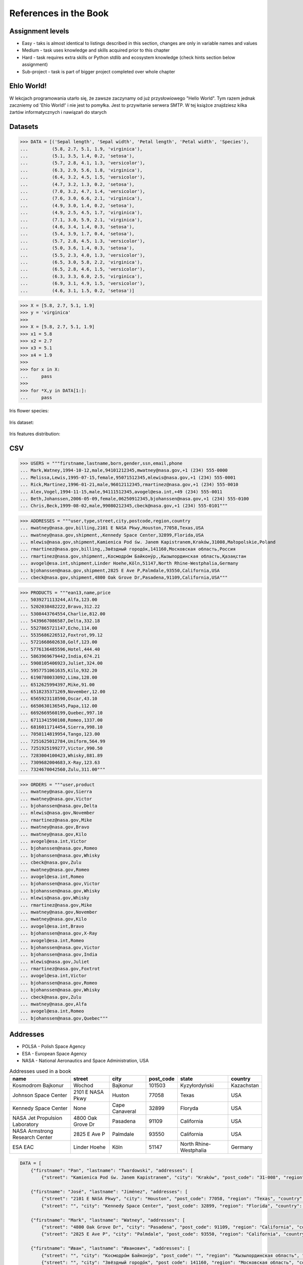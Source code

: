References in the Book
======================


Assignment levels
-----------------
* Easy - taks is almost identical to listings described in this section, changes are only in variable names and values
* Medium - task uses knowledge and skills acquired prior to this chapter
* Hard - task requires extra skills or Python stdlib and ecosystem knowledge (check hints section below assignment)
* Sub-project - task is part of bigger project completed over whole chapter


Ehlo World!
-----------
W lekcjach programowania utarło się, że zawsze zaczynamy od już przysłowiowego "Hello World".
Tym razem jednak zaczniemy od 'Ehlo World!' i nie jest to pomyłka.
Jest to przywitanie serwera SMTP.
W tej książce znajdziesz kilka żartów informatycznych i nawiązań do starych


Datasets
--------
>>> DATA = [('Sepal length', 'Sepal width', 'Petal length', 'Petal width', 'Species'),
...         (5.8, 2.7, 5.1, 1.9, 'virginica'),
...         (5.1, 3.5, 1.4, 0.2, 'setosa'),
...         (5.7, 2.8, 4.1, 1.3, 'versicolor'),
...         (6.3, 2.9, 5.6, 1.8, 'virginica'),
...         (6.4, 3.2, 4.5, 1.5, 'versicolor'),
...         (4.7, 3.2, 1.3, 0.2, 'setosa'),
...         (7.0, 3.2, 4.7, 1.4, 'versicolor'),
...         (7.6, 3.0, 6.6, 2.1, 'virginica'),
...         (4.9, 3.0, 1.4, 0.2, 'setosa'),
...         (4.9, 2.5, 4.5, 1.7, 'virginica'),
...         (7.1, 3.0, 5.9, 2.1, 'virginica'),
...         (4.6, 3.4, 1.4, 0.3, 'setosa'),
...         (5.4, 3.9, 1.7, 0.4, 'setosa'),
...         (5.7, 2.8, 4.5, 1.3, 'versicolor'),
...         (5.0, 3.6, 1.4, 0.3, 'setosa'),
...         (5.5, 2.3, 4.0, 1.3, 'versicolor'),
...         (6.5, 3.0, 5.8, 2.2, 'virginica'),
...         (6.5, 2.8, 4.6, 1.5, 'versicolor'),
...         (6.3, 3.3, 6.0, 2.5, 'virginica'),
...         (6.9, 3.1, 4.9, 1.5, 'versicolor'),
...         (4.6, 3.1, 1.5, 0.2, 'setosa')]

>>> X = [5.8, 2.7, 5.1, 1.9]
>>> y = 'virginica'
>>>
>>> X = [5.8, 2.7, 5.1, 1.9]
>>> x1 = 5.8
>>> x2 = 2.7
>>> x3 = 5.1
>>> x4 = 1.9
>>>
>>> for x in X:
...     pass
>>>
>>> for *X,y in DATA[1:]:
...     pass

Iris flower species:

.. figure:: img/about-references-iris-species.jpg

Iris dataset:

.. figure:: img/about-references-iris-dataset.png

Iris features distribution:

.. figure:: img/about-references-iris-grid.png


CSV
---
>>> USERS = """firstname,lastname,born,gender,ssn,email,phone
... Mark,Watney,1994-10-12,male,94101212345,mwatney@nasa.gov,+1 (234) 555-0000
... Melissa,Lewis,1995-07-15,female,95071512345,mlewis@nasa.gov,+1 (234) 555-0001
... Rick,Martinez,1996-01-21,male,96012112345,rmartinez@nasa.gov,+1 (234) 555-0010
... Alex,Vogel,1994-11-15,male,94111512345,avogel@esa.int,+49 (234) 555-0011
... Beth,Johanssen,2006-05-09,female,06250912345,bjohanssen@nasa.gov,+1 (234) 555-0100
... Chris,Beck,1999-08-02,male,99080212345,cbeck@nasa.gov,+1 (234) 555-0101"""

>>> ADDRESSES = """user,type,street,city,postcode,region,country
... mwatney@nasa.gov,billing,2101 E NASA Pkwy,Houston,77058,Texas,USA
... mwatney@nasa.gov,shipment,,Kennedy Space Center,32899,Florida,USA
... mlewis@nasa.gov,shipment,Kamienica Pod św. Janem Kapistranem,Kraków,31008,Małopolskie,Poland
... rmartinez@nasa.gov,billing,,Звёздный городо́к,141160,Московская область,Россия
... rmartinez@nasa.gov,shipment,,Космодро́м Байкону́р,,Кызылординская область,Қазақстан
... avogel@esa.int,shipment,Linder Hoehe,Köln,51147,North Rhine-Westphalia,Germany
... bjohanssen@nasa.gov,shipment,2825 E Ave P,Palmdale,93550,California,USA
... cbeck@nasa.gov,shipment,4800 Oak Grove Dr,Pasadena,91109,California,USA"""

>>> PRODUCTS = """ean13,name,price
... 5039271113244,Alfa,123.00
... 5202038482222,Bravo,312.22
... 5308443764554,Charlie,812.00
... 5439667086587,Delta,332.18
... 5527865721147,Echo,114.00
... 5535686226512,Foxtrot,99.12
... 5721668602638,Golf,123.00
... 5776136485596,Hotel,444.40
... 5863969679442,India,674.21
... 5908105406923,Juliet,324.00
... 5957751061635,Kilo,932.20
... 6190780033092,Lima,128.00
... 6512625994397,Mike,91.00
... 6518235371269,November,12.00
... 6565923118590,Oscar,43.10
... 6650630136545,Papa,112.00
... 6692669560199,Quebec,997.10
... 6711341590108,Romeo,1337.00
... 6816011714454,Sierra,998.10
... 7050114819954,Tango,123.00
... 7251625012784,Uniform,564.99
... 7251925199277,Victor,990.50
... 7283004100423,Whisky,881.89
... 7309682004683,X-Ray,123.63
... 7324670042560,Zulu,311.00"""

>>> ORDERS = """user,product
... mwatney@nasa.gov,Sierra
... mwatney@nasa.gov,Victor
... bjohanssen@nasa.gov,Delta
... mlewis@nasa.gov,November
... rmartinez@nasa.gov,Mike
... mwatney@nasa.gov,Bravo
... mwatney@nasa.gov,Kilo
... avogel@esa.int,Victor
... bjohanssen@nasa.gov,Romeo
... bjohanssen@nasa.gov,Whisky
... cbeck@nasa.gov,Zulu
... mwatney@nasa.gov,Romeo
... avogel@esa.int,Romeo
... bjohanssen@nasa.gov,Victor
... bjohanssen@nasa.gov,Whisky
... mlewis@nasa.gov,Whisky
... rmartinez@nasa.gov,Mike
... mwatney@nasa.gov,November
... mwatney@nasa.gov,Kilo
... avogel@esa.int,Bravo
... bjohanssen@nasa.gov,X-Ray
... avogel@esa.int,Romeo
... bjohanssen@nasa.gov,Victor
... bjohanssen@nasa.gov,India
... mlewis@nasa.gov,Juliet
... rmartinez@nasa.gov,Foxtrot
... avogel@esa.int,Victor
... bjohanssen@nasa.gov,Romeo
... bjohanssen@nasa.gov,Whisky
... cbeck@nasa.gov,Zulu
... mwatney@nasa.gov,Alfa
... avogel@esa.int,Romeo
... bjohanssen@nasa.gov,Quebec"""


Addresses
---------
* POLSA - Polish Space Agency
* ESA - European Space Agency
* NASA - National Aeronautics and Space Administration, USA

.. csv-table:: Addresses used in a book
    :header-rows: 1

    "name", "street", "city", "post_code", "state", "country"
    "Kosmodrom Bajkonur", "Wochod", "Bajkonur", "101503", "Kyzyłordyński", "Kazachstan"
    "Johnson Space Center", "2101 E NASA Pkwy", "Huston", "77058", "Texas", "USA"
    "Kennedy Space Center", None, "Cape Canaveral", "32899", "Floryda", "USA"
    "NASA Jet Propulsion Laboratory", "4800 Oak Grove Dr", "Pasadena", "91109", "California", "USA"
    "NASA Armstrong Research Center", "2825 E Ave P", "Palmdale", 93550, "California", "USA"
    "ESA EAC", "Linder Hoehe", "Köln", "51147", "North Rhine-Westphalia", "Germany"

.. code-block:: python

    DATA = [
        {"firstname": "Pan", "lastname": "Twardowski", "addresses": [
            {"street": "Kamienica Pod św. Janem Kapistranem", "city": "Kraków", "post_code": "31-008", "region": "Małopolskie", "country": "Poland"}]},

        {"firstname": "José", "lastname": "Jiménez", "addresses": [
            {"street": "2101 E NASA Pkwy", "city": "Houston", "post_code": 77058, "region": "Texas", "country": "USA"},
            {"street": "", "city": "Kennedy Space Center", "post_code": 32899, "region": "Florida", "country": "USA"}]},

        {"firstname": "Mark", "lastname": "Watney", "addresses": [
            {"street": "4800 Oak Grove Dr", "city": "Pasadena", "post_code": 91109, "region": "California", "country": "USA"},
            {"street": "2825 E Ave P", "city": "Palmdale", "post_code": 93550, "region": "California", "country": "USA"}]},

        {"firstname": "Иван", "lastname": "Иванович", "addresses": [
            {"street": "", "city": "Космодро́м Байкону́р", "post_code": "", "region": "Кызылординская область", "country": "Қазақстан"},
            {"street": "", "city": "Звёздный городо́к", "post_code": 141160, "region": "Московская область", "country": "Россия"}]},

        {"firstname": "Melissa", "lastname": "Lewis"},

        {"firstname": "Alex", "lastname": "Vogel", "addresses": [
            {"street": "Linder Hoehe", "city": "Köln", "post_code": 51147, "region": "North Rhine-Westphalia", "country": "Germany"}]}
    ]


Dates and Timezones
-------------------
* ``1957-10-04 19:28:34 UTC`` - Sputnik launch
* ``1961-04-12 06:07:00 UTC`` - Yuri Gagarin's launch
* ``1969-07-21 02:56:15 UTC`` - Apollo 11 Neil Armstrong's first step on the Moon

>>> from datetime import datetime, date, timezone
>>> DATA = {'mission': 'Ares 3',
...         'launch_date': datetime(2035, 6, 29),
...         'destination': 'Mars',
...         'destination_landing': datetime(2035, 11, 7),
...         'destination_location': 'Acidalia Planitia',
...         'crew': [{'name': 'Melissa Lewis', 'born': date(1995, 7, 15)},
...                  {'name': 'Rick Martinez', 'born': date(1996, 1, 21)},
...                  {'name': 'Alex Vogel', 'born': date(1994, 11, 15)},
...                  {'name': 'Chris Beck', 'born': date(1999, 8, 2)},
...                  {'name': 'Beth Johanssen', 'born': date(2006, 5, 9)},
...                  {'name': 'Mark Watney', 'born': date(1994, 10, 12)}]}

.. code-block:: json

    {"mission": "Ares 3",
     "launch_date": "2035-06-29T00:00:00",
     "destination": "Mars",
     "destination_landing": "2035-11-07T00:00:00",
     "destination_location": "Acidalia Planitia",
     "crew": [{"name": "Melissa Lewis", "born": "1995-07-15"},
              {"name": "Rick Martinez", "born": "1996-01-21"},
              {"name": "Alex Vogel", "born": "1994-11-15"},
              {"name": "Chris Beck", "born": "1999-08-02"},
              {"name": "Beth Johanssen", "born": "2006-05-09"},
              {"name": "Mark Watney", "born": "1994-10-12"}]}

.. code-block:: json

    [{"model":"authorization.user","pk":1,"fields":{"firstname":"Melissa","lastname":"Lewis","role":"commander","username":"mlewis","password":"pbkdf2_sha256$120000$gvEBNiCeTrYa0$5C+NiCeTrYsha1PHogqvXNiCeTrY0CRSLYYAA90=","email":"melissa.lewis@nasa.gov","date_of_birth":"1995-07-15","last_login":"1970-01-01T00:00:00.000Z","is_active":true,"is_staff":true,"is_superuser":false,"user_permissions":[{"eclss":["add","modify","view"]},{"communication":["add","modify","view"]},{"medical":["add","modify","view"]},{"science":["add","modify","view"]}]}},{"model":"authorization.user","pk":2,"fields":{"firstname":"Rick","lastname":"Martinez","role":"pilot","username":"rmartinez","password":"pbkdf2_sha256$120000$aXNiCeTrY$UfCJrBh/qhXohNiCeTrYH8nsdANiCeTrYnShs9M/c=","date_of_birth":"1996-01-21","last_login":null,"email":"rick.martinez@ansa.gov","is_active":true,"is_staff":true,"is_superuser":false,"user_permissions":[{"communication":["add","view"]},{"eclss":["add","modify","view"]},{"science":["add","modify","view"]}]}},{"model":"authorization.user","pk":3,"fields":{"firstname":"Alex","lastname":"Vogel","role":"chemist","username":"avogel","password":"pbkdf2_sha256$120000$eUNiCeTrYHoh$X32NiCeTrYZOWFdBcVT1l3NiCeTrY4WJVhr+cKg=","email":"alex.vogel@esa.int","date_of_birth":"1994-11-15","last_login":null,"is_active":true,"is_staff":true,"is_superuser":false,"user_permissions":[{"eclss":["add","modify","view"]},{"communication":["add","modify","view"]},{"medical":["add","modify","view"]},{"science":["add","modify","view"]}]}},{"model":"authorization.user","pk":4,"fields":{"firstname":"Chris","lastname":"Beck","role":"crew-medical-officer","username":"cbeck","password":"pbkdf2_sha256$120000$3G0RNiCeTrYlaV1$mVb62WNiCeTrYQ9aYzTsSh74NiCeTrY2+c9/M=","email":"chris.beck@nasa.gov","date_of_birth":"1999-08-02","last_login":"1970-01-01T00:00:00.000Z","is_active":true,"is_staff":true,"is_superuser":false,"user_permissions":[{"communication":["add","view"]},{"medical":["add","modify","view"]},{"science":["add","modify","view"]}]}},{"model":"authorization.user","pk":5,"fields":{"firstname":"Beth","lastname":"Johanssen","role":"sysop","username":"bjohanssen","password":"pbkdf2_sha256$120000$QmSNiCeTrYBv$Nt1jhVyacNiCeTrYSuKzJ//WdyjlNiCeTrYYZ3sB1r0g=","email":"","date_of_birth":"2006-05-09","last_login":null,"is_active":true,"is_staff":true,"is_superuser":false,"user_permissions":[{"communication":["add","view"]},{"science":["add","modify","view"]}]}},{"model":"authorization.user","pk":6,"fields":{"firstname":"Mark","lastname":"Watney","role":"botanist","username":"mwatney","password":"pbkdf2_sha256$120000$bxS4dNiCeTrY1n$Y8NiCeTrYRMa5bNJhTFjNiCeTrYp5swZni2RQbs=","email":"","date_of_birth":"1994-10-12","last_login":null,"is_active":true,"is_staff":true,"is_superuser":false,"user_permissions":[{"communication":["add","modify","view"]},{"science":["add","modify","view"]}]}}]


Characters
----------
Pan Twardowski:

    * Wizard from Polish fairytale who escaped from the devil to the Moon
    * Modern Film Adaptation by Allegro: https://www.youtube.com/watch?v=hRdYz8cnOW4

    .. figure:: img/about-references-pan-twardowski.jpg

Mark Watney:

    * Fictional NASA Astronaut
    * From Andy Weir's book "The Martian"
    * From Ridley Scott movie "The Martian" (book adaptation)

    .. figure:: img/about-references-mark-watney.jpg

Иван Иванович:

    * Ivan Ivanovich
    * Dummy used in Soviet space program before Gagarin's Launch

    .. figure:: img/about-references-ivan-ivanovich.jpg

José Jiménez:

    * Fictional character created and performed by comedian Bill Dana
    * Introduced himself with the catch phrase: "My name... José Jiménez"
    * Jiménez as an astronaut, 1963. Fictional character created and performed by comedian Bill Dana
    * https://www.youtube.com/watch?v=kPnaaHR9pLc
    * https://www.youtube.com/watch?v=i6ckW7uRRNw
    * https://www.youtube.com/watch?v=PVxfJYw59cM
    * https://www.youtube.com/watch?v=i6ckW7uRRNw
    * https://www.youtube.com/watch?v=PVxfJYw59cM
    * https://youtu.be/kPnaaHR9pLc?t=16

    .. figure:: img/about-references-jose-jimenez.jpg

Melissa Lewis:

    * Fictional NASA Astronaut
    * From Andy Weir's book "The Martian"
    * From Ridley Scott movie "The Martian" (book adaptation)

    .. figure:: img/about-references-melissa-lewis.jpg

Ryan Stone:

    * Fictional NASA Astronaut
    * From the movie "Gravity"

    .. figure:: img/about-references-ryan-stone.jpg

Matt Kowalski:

    * Fictional NASA Astronaut
    * From the movie "Gravity"
    * From Alfonso Cuarón's movie `Gravity <https://www.imdb.com/title/tt1454468/>`_

    .. figure:: img/about-references-matt-kowalski.jpg

Alex Vogel:

    * Fictional NASA Astronaut
    * From Andy Weir's book "The Martian"
    * From Ridley Scott movie "The Martian" (book adaptation)

    .. figure:: img/about-references-alex-vogel.jpg

National Geographic Mars Crew Members:

    * Robert Foucault (top left)
    * Javier Delgado (top center)
    * Amelie Durand (top right)
    * Hana Seung (bottom left)
    * Ben Sawyer (bottom center)
    * Marta Kamen (bottom right)

    .. figure:: img/about-references-crew-mars-natgeo.jpg

Martian Movie Crew Members:

    * Melissa Lewis (top left)
    * Alex Vogel (top center)
    * Mark Watney (top right)
    * Chris Beck (bottom left)
    * Beth Johanssen (bottom center)
    * Rick Martinez (bottom right)

    .. figure:: img/about-references-crew-martian.jpg

